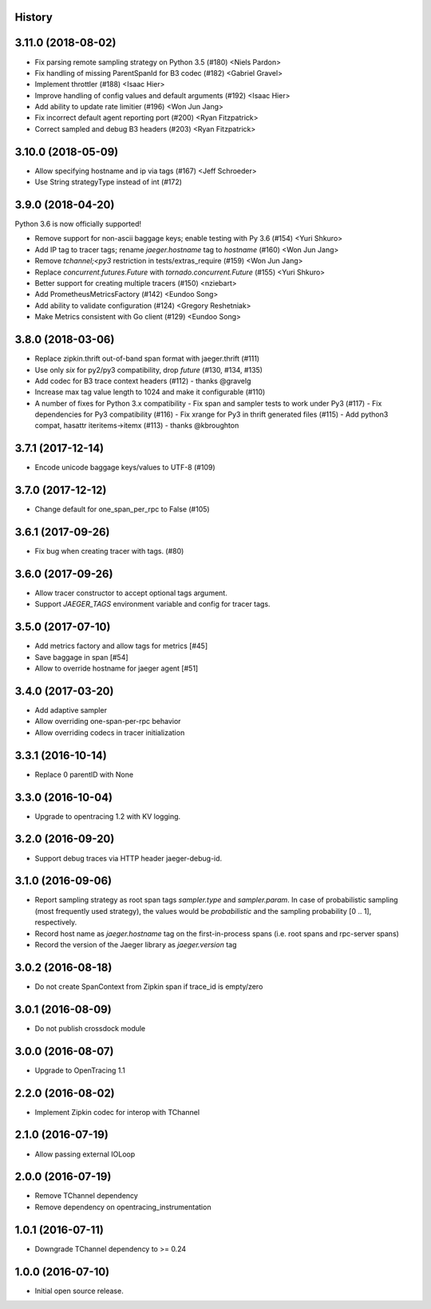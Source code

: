 .. :changelog:

History
-------

3.11.0 (2018-08-02)
-------------------

- Fix parsing remote sampling strategy on Python 3.5 (#180) <Niels Pardon>
- Fix handling of missing ParentSpanId for B3 codec (#182) <Gabriel Gravel>
- Implement throttler (#188) <Isaac Hier>
- Improve handling of config values and default arguments (#192) <Isaac Hier>
- Add ability to update rate limitier (#196) <Won Jun Jang>
- Fix incorrect default agent reporting port (#200) <Ryan Fitzpatrick>
- Correct sampled and debug B3 headers (#203) <Ryan Fitzpatrick>


3.10.0 (2018-05-09)
------------------

- Allow specifying hostname and ip via tags (#167) <Jeff Schroeder>
- Use String strategyType instead of int (#172)


3.9.0 (2018-04-20)
------------------

Python 3.6 is now officially supported!

- Remove support for non-ascii baggage keys; enable testing with Py 3.6  (#154) <Yuri Shkuro>
- Add IP tag to tracer tags; rename `jaeger.hostname` tag to `hostname` (#160) <Won Jun Jang>
- Remove `tchannel;<py3` restriction in tests/extras_require (#159) <Won Jun Jang>
- Replace `concurrent.futures.Future` with `tornado.concurrent.Future` (#155) <Yuri Shkuro>
- Better support for creating multiple tracers (#150) <nziebart>
- Add PrometheusMetricsFactory (#142) <Eundoo Song>
- Add ability to validate configuration (#124) <Gregory Reshetniak>
- Make Metrics consistent with Go client (#129) <Eundoo Song>


3.8.0 (2018-03-06)
------------------

- Replace zipkin.thrift out-of-band span format with jaeger.thrift (#111)
- Use only `six` for py2/py3 compatibility, drop `future` (#130, #134, #135)
- Add codec for B3 trace context headers (#112) - thanks @gravelg
- Increase max tag value length to 1024 and make it configurable (#110)
- A number of fixes for Python 3.x compatibility
  - Fix span and sampler tests to work under Py3 (#117)
  - Fix dependencies for Py3 compatibility (#116)
  - Fix xrange for Py3 in thrift generated files (#115)
  - Add python3 compat, hasattr iteritems->itemx (#113) - thanks @kbroughton


3.7.1 (2017-12-14)
------------------

- Encode unicode baggage keys/values to UTF-8 (#109)


3.7.0 (2017-12-12)
------------------

- Change default for one_span_per_rpc to False (#105)


3.6.1 (2017-09-26)
------------------

- Fix bug when creating tracer with tags. (#80)


3.6.0 (2017-09-26)
------------------

- Allow tracer constructor to accept optional tags argument.
- Support `JAEGER_TAGS` environment variable and config for tracer tags.


3.5.0 (2017-07-10)
------------------

- Add metrics factory and allow tags for metrics [#45]
- Save baggage in span [#54]
- Allow to override hostname for jaeger agent [#51]


3.4.0 (2017-03-20)
------------------

- Add adaptive sampler
- Allow overriding one-span-per-rpc behavior
- Allow overriding codecs in tracer initialization


3.3.1 (2016-10-14)
------------------

- Replace 0 parentID with None


3.3.0 (2016-10-04)
------------------

- Upgrade to opentracing 1.2 with KV logging.


3.2.0 (2016-09-20)
------------------

- Support debug traces via HTTP header jaeger-debug-id.


3.1.0 (2016-09-06)
------------------

- Report sampling strategy as root span tags `sampler.type` and `sampler.param`. In case of probabilistic sampling (most frequently used strategy), the values would be `probabilistic` and the sampling probability [0 .. 1], respectively.
- Record host name as `jaeger.hostname` tag on the first-in-process spans (i.e. root spans and rpc-server spans)
- Record the version of the Jaeger library as `jaeger.version` tag


3.0.2 (2016-08-18)
------------------

- Do not create SpanContext from Zipkin span if trace_id is empty/zero


3.0.1 (2016-08-09)
------------------

- Do not publish crossdock module


3.0.0 (2016-08-07)
------------------

- Upgrade to OpenTracing 1.1


2.2.0 (2016-08-02)
------------------

- Implement Zipkin codec for interop with TChannel


2.1.0 (2016-07-19)
------------------

- Allow passing external IOLoop


2.0.0 (2016-07-19)
------------------

- Remove TChannel dependency
- Remove dependency on opentracing_instrumentation


1.0.1 (2016-07-11)
------------------

- Downgrade TChannel dependency to >= 0.24


1.0.0 (2016-07-10)
------------------

- Initial open source release.
